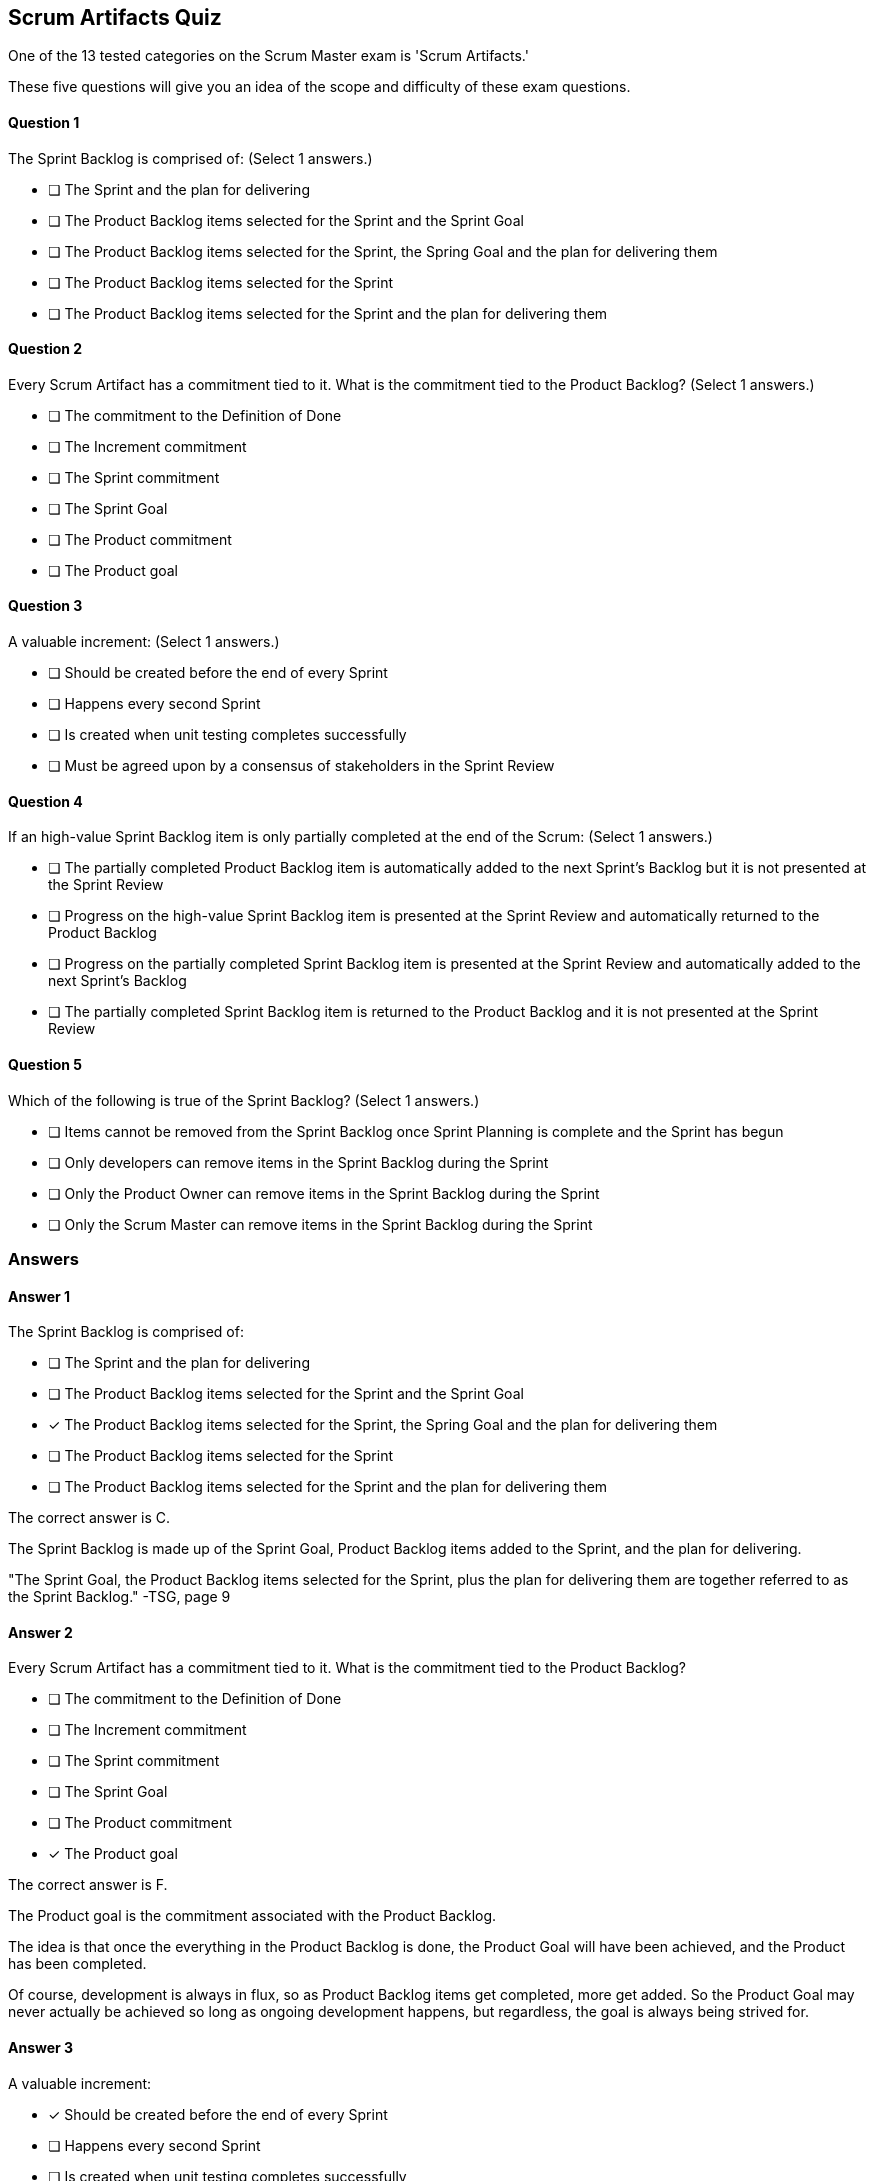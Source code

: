 
== Scrum Artifacts Quiz

One of the 13 tested categories on the Scrum Master exam is 'Scrum Artifacts.'

These five questions will give you an idea of the scope and difficulty of these exam questions.



==== Question 1
--
The Sprint Backlog is comprised of:
(Select 1 answers.)
--


--
* [ ] The Sprint and the plan for delivering
* [ ] The Product Backlog items selected for the Sprint and the Sprint Goal
* [ ] The Product Backlog items selected for the Sprint, the Spring Goal and the plan for delivering them
* [ ] The Product Backlog items selected for the Sprint
* [ ] The Product Backlog items selected for the Sprint and the plan for delivering them

--

==== Question 2
--
Every Scrum Artifact has a commitment tied to it. What is the commitment tied to the Product Backlog?
(Select 1 answers.)
--


--

* [ ] The commitment to the Definition of Done
* [ ] The Increment commitment
* [ ] The Sprint commitment
* [ ] The Sprint Goal
* [ ] The Product commitment
* [ ] The Product goal

--

==== Question 3
--
A valuable increment:
(Select 1 answers.)
--


--
* [ ] Should be created before the end of every Sprint
* [ ] Happens every second Sprint
* [ ] Is created when unit testing completes successfully
* [ ] Must be agreed upon by a consensus of stakeholders in the Sprint Review

--

==== Question 4
--
If an high-value Sprint Backlog item is only partially completed at the end of the Scrum:
(Select 1 answers.)
--


--
* [ ] The partially completed Product Backlog item is automatically added to the next Sprint's Backlog but it is not presented at the Sprint Review
* [ ] Progress on the high-value Sprint Backlog item is presented at the Sprint Review and automatically returned to the Product Backlog
* [ ] Progress on the  partially completed Sprint Backlog item is presented at the Sprint Review and automatically added to the next Sprint's Backlog
* [ ] The partially completed Sprint Backlog item is returned to the Product Backlog and it is not presented at the Sprint Review

--

==== Question 5
--
Which of the following is true of the Sprint Backlog?
(Select 1 answers.)
--


--
* [ ] Items cannot be removed from the Sprint Backlog once Sprint Planning is complete and the Sprint has begun
* [ ] Only developers can remove items in the Sprint Backlog during the Sprint
* [ ] Only the Product Owner can remove items in the Sprint Backlog during the Sprint
* [ ] Only the Scrum Master can remove items in the Sprint Backlog during the Sprint

--

<<<

=== Answers

==== Answer 1
****

[#query]
--
The Sprint Backlog is comprised of:
--

[#list]
--
* [ ] The Sprint and the plan for delivering
* [ ] The Product Backlog items selected for the Sprint and the Sprint Goal
* [*] The Product Backlog items selected for the Sprint, the Spring Goal and the plan for delivering them
* [ ] The Product Backlog items selected for the Sprint
* [ ] The Product Backlog items selected for the Sprint and the plan for delivering them

--
****

[#answer]

The correct answer is C.

[#explanation]
--
The Sprint Backlog is made up of the Sprint Goal, Product Backlog items added to the Sprint, and the plan for delivering.

"The Sprint Goal, the Product Backlog items selected for the Sprint, plus the plan for delivering them are together referred to as the Sprint Backlog." -TSG, page 9
--



==== Answer 2
****

[#query]
--
Every Scrum Artifact has a commitment tied to it. What is the commitment tied to the Product Backlog?
--

[#list]
--

* [ ] The commitment to the Definition of Done
* [ ] The Increment commitment
* [ ] The Sprint commitment
* [ ] The Sprint Goal
* [ ] The Product commitment
* [*] The Product goal

--
****

[#answer]

The correct answer is F.

[#explanation]
--
The Product goal is the commitment associated with the Product Backlog.

The idea is that once the everything in the Product Backlog is done, the Product Goal will have been achieved, and the Product has been completed.

Of course, development is always in flux, so as Product Backlog items get completed, more get added. So the Product Goal may never actually be achieved so long as ongoing development happens, but regardless, the goal is always being strived for.

--



==== Answer 3
****

[#query]
--
A valuable increment:
--

[#list]
--
* [*] Should be created before the end of every Sprint
* [ ] Happens every second Sprint
* [ ] Is created when unit testing completes successfully
* [ ] Must be agreed upon by a consensus of stakeholders in the Sprint Review

--
****

[#answer]

The correct answer is A.

[#explanation]
--
According to page 5 of the Scrum Guide, "the entire Scrum Team is accountable for creating a valuable, useful Increment every Sprint."Technically speaking, an increment occurs every time a Product Backlog item meets the Definition of Done. Increments can happen any time throughout a Sprint, but must happen at some time before the Sprint ends.
--



==== Answer 4
****

[#query]
--
If an high-value Sprint Backlog item is only partially completed at the end of the Scrum:
--

[#list]
--
* [ ] The partially completed Product Backlog item is automatically added to the next Sprint's Backlog but it is not presented at the Sprint Review
* [ ] Progress on the high-value Sprint Backlog item is presented at the Sprint Review and automatically returned to the Product Backlog
* [ ] Progress on the  partially completed Sprint Backlog item is presented at the Sprint Review and automatically added to the next Sprint's Backlog
* [*] The partially completed Sprint Backlog item is returned to the Product Backlog and it is not presented at the Sprint Review

--
****

[#answer]

The correct answer is D.

[#explanation]
--
Partially completed backlog items are never presented to stakeholders. It causes confusion and stifles progress.

If a Sprint Backlog item is not completed, it is returned to the Product Backlog. Priorities may have changed from when it was first added as a Sprint Backlog item. As such, it should not be automatically added to the next Sprint's Backlog.

"If a Product Backlog item does not meet the Definition of Done, it cannot be released or even presented at the Sprint Review. Instead, it returns to the Product Backlog for future consideration." -TSG, page 12
--



==== Answer 5
****

[#query]
--
Which of the following is true of the Sprint Backlog?
--

[#list]
--
* [ ] Items cannot be removed from the Sprint Backlog once Sprint Planning is complete and the Sprint has begun
* [*] Only developers can remove items in the Sprint Backlog during the Sprint
* [ ] Only the Product Owner can remove items in the Sprint Backlog during the Sprint
* [ ] Only the Scrum Master can remove items in the Sprint Backlog during the Sprint

--
****

[#answer]

The correct answer is B.

[#explanation]
--
According to the Scrum Guide, "Developers are always accountable for adapting their plan each day toward the Sprint Goal... The Sprint Backlog is a plan by and for the Developers."

It is expected that items in the Sprint Backlog will change through the Sprint. According to the Scrum Guide, "the Sprint Backlog is updated throughout the Sprint as more is learned."
--



